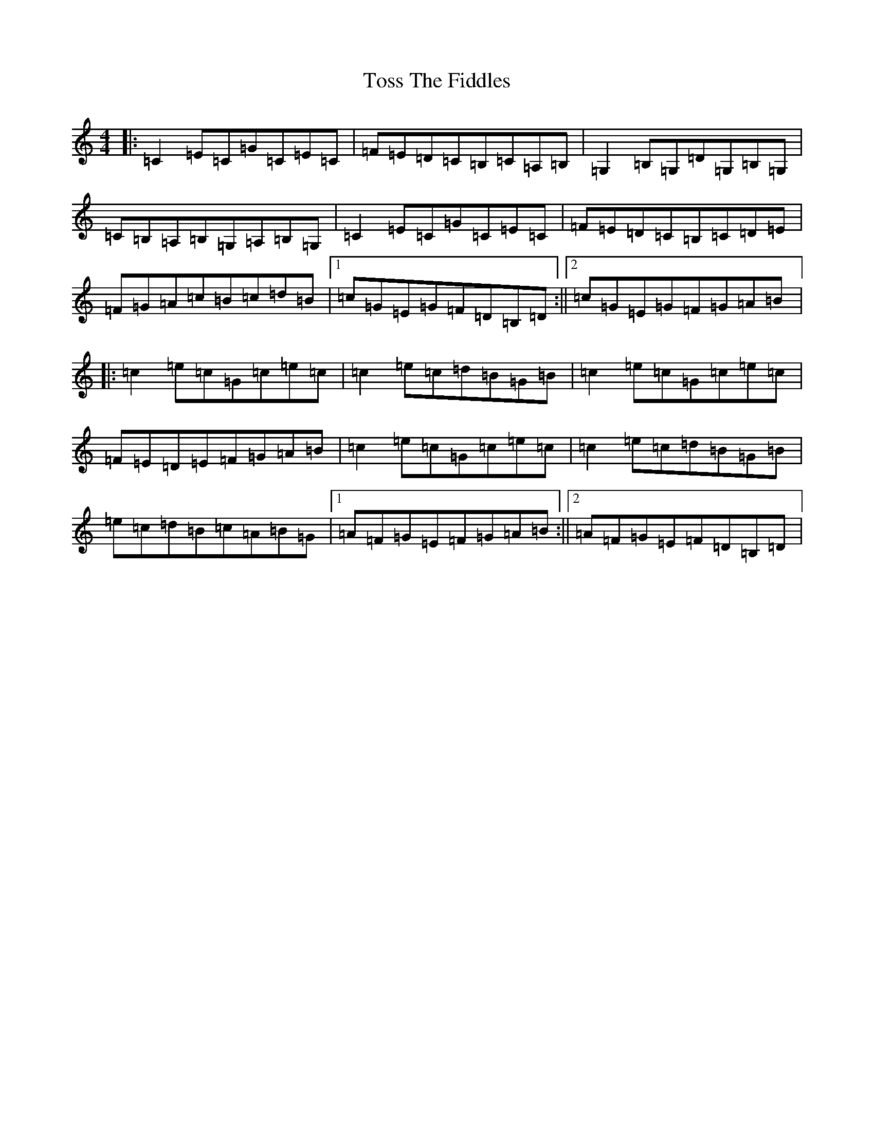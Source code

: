 X: 16107
T: Toss The Fiddles
S: https://thesession.org/tunes/10289#setting10289
R: reel
M:4/4
L:1/8
K: C Major
|:=C2=E=C=G=C=E=C|=F=E=D=C=B,=C=A,=B,|=G,2=B,=G,=D=G,=B,=G,|=C=B,=A,=B,=G,=A,=B,=G,|=C2=E=C=G=C=E=C|=F=E=D=C=B,=C=D=E|=F=G=A=c=B=c=d=B|1=c=G=E=G=F=D=B,=D:||2=c=G=E=G=F=G=A=B|:=c2=e=c=G=c=e=c|=c2=e=c=d=B=G=B|=c2=e=c=G=c=e=c|=F=E=D=E=F=G=A=B|=c2=e=c=G=c=e=c|=c2=e=c=d=B=G=B|=e=c=d=B=c=A=B=G|1=A=F=G=E=F=G=A=B:||2=A=F=G=E=F=D=B,=D|